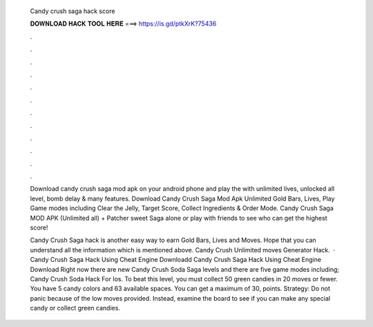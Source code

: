   Candy crush saga hack score
  
  
  
  𝐃𝐎𝐖𝐍𝐋𝐎𝐀𝐃 𝐇𝐀𝐂𝐊 𝐓𝐎𝐎𝐋 𝐇𝐄𝐑𝐄 ===> https://is.gd/ptkXrK?75436
  
  
  
  .
  
  
  
  .
  
  
  
  .
  
  
  
  .
  
  
  
  .
  
  
  
  .
  
  
  
  .
  
  
  
  .
  
  
  
  .
  
  
  
  .
  
  
  
  .
  
  
  
  .
  
  Download candy crush saga mod apk on your android phone and play the with unlimited lives, unlocked all level, bomb delay & many features. Download Candy Crush Saga Mod Apk Unlimited Gold Bars, Lives, Play Game modes including Clear the Jelly, Target Score, Collect Ingredients & Order Mode. Candy Crush Saga MOD APK (Unlimited all) + Patcher sweet Saga alone or play with friends to see who can get the highest score!
  
  Candy Crush Saga hack is another easy way to earn Gold Bars, Lives and Moves. Hope that you can understand all the information which is mentioned above. Candy Crush Unlimited moves Generator Hack.  · Candy Crush Saga Hack Using Cheat Engine Downloadd Candy Crush Saga Hack Using Cheat Engine Download Right now there are new Candy Crush Soda Saga levels and there are five game modes including; Candy Crush Soda Hack For Ios. To beat this level, you must collect 50 green candies in 20 moves or fewer. You have 5 candy colors and 63 available spaces. You can get a maximum of 30, points. Strategy: Do not panic because of the low moves provided. Instead, examine the board to see if you can make any special candy or collect green candies.
